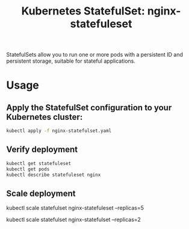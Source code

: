 #+Title: Kubernetes StatefulSet: nginx-statefuleset

StatefulSets allow you to run one or more pods with a persistent ID and persistent storage, suitable for stateful applications.

*  Usage

** Apply the StatefulSet configuration to your Kubernetes cluster:

#+begin_src bash
kubectl apply -f nginx-statefulset.yaml
#+end_src

** Verify deployment

#+begin_src bash
kubectl get statefuleset
kubectl get pods
kubectl describe statefuleset nginx
#+end_src

** Scale deployment

#+bagin_src bash
# Scale up to 5 replicas
kubectl scale statefulset nginx-statefuleset --replicas=5

# Scale down to 2 replicas
kubectl scale statefulset nginx-statefulset --replicas=2
#+end_src
